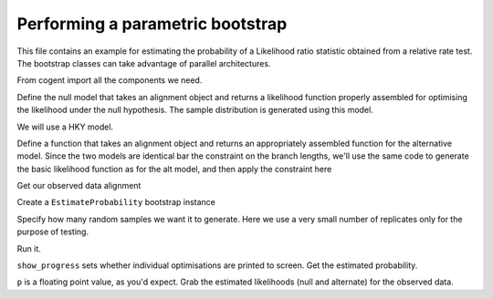 Performing a parametric bootstrap
=================================

.. sectionauthor:: Gavin Huttley

This file contains an example for estimating the probability of a Likelihood ratio statistic obtained from a relative rate test. The bootstrap classes can take advantage of parallel architectures.

From cogent import all the components we need.

.. doctest::

    >>> from cogent import LoadSeqs, LoadTree
    >>> from cogent.evolve import bootstrap
    >>> from cogent.evolve.models import HKY85
    >>> from cogent.maths import stats

Define the null model that takes an alignment object and returns a likelihood function properly assembled for optimising the likelihood under the null hypothesis. The sample distribution is generated using this model.

We will use a HKY model.

.. doctest::

    >>> def create_alt_function():
    ...     t = LoadTree("data/test.tree")
    ...     sm = HKY85()
    ...     return sm.makeLikelihoodFunction(t)

Define a function that takes an alignment object and returns an appropriately assembled function for the alternative model. Since the two models are identical bar the constraint on the branch lengths, we'll use the same code to generate the basic likelihood function as for the alt model, and then apply the constraint here

.. doctest::

    >>> def create_null_function():
    ...     lf = create_alt_function()
    ...     # set the local clock for humans & howler monkey
    ...     lf.setLocalClock("Human", "HowlerMon")
    ...     return lf

Get our observed data alignment

.. doctest::

    >>> aln = LoadSeqs(filename = "data/long_testseqs.fasta")

Create a ``EstimateProbability`` bootstrap instance

.. doctest::

    >>> estimateP = bootstrap.EstimateProbability(create_null_function(),
    ...                                       create_alt_function(),
    ...                                       aln)

Specify how many random samples we want it to generate. Here we use a very small number of replicates only for the purpose of testing.

.. doctest::

    >>> estimateP.setNumReplicates(5)

Run it.

.. doctest::

    >>> estimateP.run(show_progress = False)

``show_progress`` sets whether individual optimisations are printed to screen. Get the estimated probability.

.. doctest::

    >>> p = estimateP.getEstimatedProb()

``p`` is a floating point value, as you'd expect. Grab the estimated likelihoods (null and alternate) for the observed data.

.. doctest::

    >>> print '%.2f, %.2f' % estimateP.getObservedlnL()
    -8751.94, -8750.59

